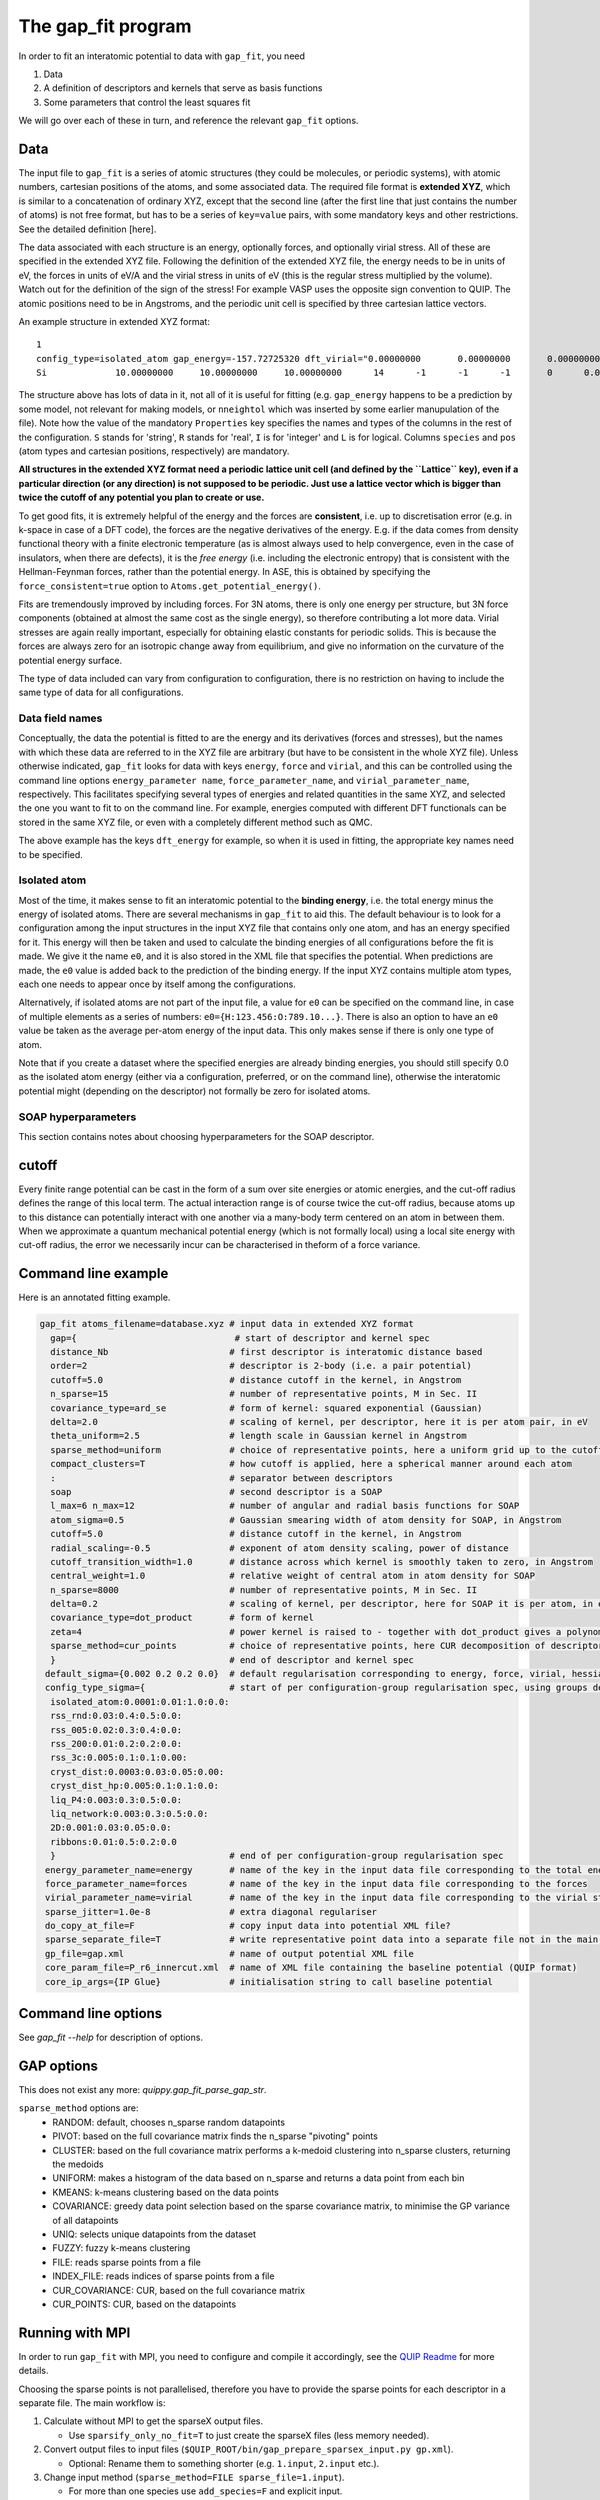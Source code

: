 *******************
The gap_fit program
*******************


In order to fit an interatomic potential to data with ``gap_fit``, you need

#. Data
#. A definition of descriptors and kernels that serve as basis functions
#. Some parameters that control the least squares fit

We will go over each of these in turn, and reference the relevant ``gap_fit`` options.


Data
****

The input file to ``gap_fit`` is a series of atomic structures (they
could be molecules, or periodic systems), with atomic numbers,
cartesian positions of the atoms, and some associated data. The
required file format is **extended XYZ**, which is similar to a
concatenation of ordinary XYZ, except that the second line (after the
first line that just contains the number of atoms) is not free format,
but has to be a series of ``key=value`` pairs, with some mandatory keys
and other restrictions. See the detailed definition [here].

The data associated with each structure is an energy, optionally
forces, and optionally virial stress. All of these are specified in
the extended XYZ file. Following the definition of the extended XYZ
file, the energy needs to be in units of eV, the forces in units of
eV/A and the virial stress in units of eV (this is the regular stress
multiplied by the volume). Watch out for the definition of the sign of
the stress! For example VASP uses the opposite sign convention to QUIP.
The atomic positions need to be in Angstroms, and the periodic unit cell is specified by three cartesian
lattice vectors.

An example structure in extended XYZ format::

  1
  config_type=isolated_atom gap_energy=-157.72725320 dft_virial="0.00000000       0.00000000       0.00000000       0.00000000       0.00000000       0.00000000       0.00000000       0.00000000       0.00000000" dft_energy=-158.54496821 nneightol=1.20000000 pbc="T T T" Lattice="20.00000000       0.00000000       0.00000000       0.00000000      20.00000000       0.00000000       0.00000000       0.00000000      20.00000000" Properties=species:S:1:pos:R:3:Z:I:1:map_shift:I:3:n_neighb:I:1:gap_force:R:3:dft_force:R:3
  Si             10.00000000     10.00000000     10.00000000      14      -1      -1      -1       0      0.00000000      0.00000000      0.00000000      0.00000000      0.00000000      0.00000000```

The structure above has lots of data in it, not all of it is useful
for fitting (e.g. ``gap_energy`` happens to be a prediction by some
model, not relevant for making models, or ``nneightol`` which was
inserted by some earlier manupulation of the file). Note how the
value of the mandatory ``Properties`` key specifies the names and types
of the columns in the rest of the configuration. ``S`` stands for
'string', ``R`` stands for 'real', ``I`` is for 'integer' and ``L`` is for
logical. Columns ``species`` and ``pos`` (atom types and cartesian
positions, respectively) are mandatory.

**All structures in the extended XYZ format need a periodic lattice
unit cell (and defined by the ``Lattice`` key), even if a particular
direction (or any direction) is not supposed to be periodic. Just use
a lattice vector which is bigger than twice the cutoff of any
potential you plan to create or use.**

To get good fits, it is extremely helpful of the energy and the forces
are **consistent**, i.e. up to discretisation error (e.g. in k-space in
case of a DFT code), the forces are the negative derivatives of the
energy. E.g. if the data comes from density functional theory with a
finite electronic temperature (as is almost always used to help
convergence, even in the case of insulators, when there are defects),
it is the *free energy* (i.e. including the electronic entropy) that
is consistent with the Hellman-Feynman forces, rather than the
potential energy. In ASE, this is obtained by specifying the
``force_consistent=true`` option to ``Atoms.get_potential_energy()``.

Fits are tremendously improved by including forces. For 3N atoms,
there is only one energy per structure, but 3N force components
(obtained at almost the same cost as the single energy), so therefore
contributing a lot more data. Virial stresses are again really
important, especially for obtaining elastic constants for periodic
solids.  This is because the forces are always zero for an isotropic
change away from equilibrium, and give no information on the curvature
of the potential energy surface.

The type of data included can vary from configuration to
configuration, there is no restriction on having to include the same
type of data for all configurations.

Data field names
####################

Conceptually, the data the potential is fitted to are the energy and
its derivatives (forces and stresses), but the names with which these
data are referred to in the XYZ file are arbitrary (but have to be
consistent in the whole XYZ file). Unless otherwise indicated,
``gap_fit`` looks for data with keys ``energy``, ``force`` and ``virial``, and
this can be controlled using the command line options
``energy_parameter name``, ``force_parameter_name``, and
``virial_parameter_name``, respectively. This facilitates specifying
several types of energies and related quantities in the same XYZ, and
selected the one you want to fit to on the command line. For example,
energies computed with different DFT functionals can be stored in the
same XYZ file, or even with a completely different method such as
QMC.

The above example has the keys ``dft_energy`` for example, so when it is
used in fitting, the appropriate key names need to be specified.

Isolated atom
###################

Most of the time, it makes sense to fit an interatomic potential to
the **binding energy**, i.e. the total energy minus the energy of
isolated atoms.  There are several mechanisms in ``gap_fit`` to aid
this. The default behaviour is to look for a configuration among the
input structures in the input XYZ file that contains only one atom,
and has an energy specified for it. This energy will then be taken
and used to calculate the binding energies of all configurations
before the fit is made. We give it the name ``e0``, and it is also
stored in the XML file that specifies the potential. When predictions
are made, the ``e0`` value is added back to the prediction of the
binding energy. If the input XYZ contains multiple atom types, each
one needs to appear once by itself among the configurations.

Alternatively, if isolated atoms are not part of the input file, a
value for ``e0`` can be specified on the command line, in case of
multiple elements as a series of numbers:
``e0={H:123.456:O:789.10...}``. There is also an option to have an ``e0``
value be taken as the average per-atom energy of the input data. This
only makes sense if there is only one type of atom.

Note that if you create a dataset where the specified energies are
already binding energies, you should still specify 0.0 as the isolated atom
energy (either via a configuration, preferred, or on the command
line), otherwise the interatomic potential might (depending on the
descriptor) not formally be zero for isolated atoms.

SOAP hyperparameters
########################

This section contains notes about choosing hyperparameters for the SOAP descriptor.

cutoff
************

Every finite range potential can be cast in the form of a sum over site
energies or atomic energies, and the cut-off radius defines the range of
this local term. The actual interaction range is of course twice the
cut-off radius, because atoms up to this distance can potentially
interact with one another via a many-body term centered on an atom in
between them.  When we approximate a quantum mechanical potential
energy (which is not formally local) using a local site energy with
cut-off radius, the error we necessarily incur can be
characterised in theform of a force variance.

Command line example
********************

Here is an annotated fitting example.

.. code-block:: bash

  gap_fit atoms_filename=database.xyz # input data in extended XYZ format
    gap={                              # start of descriptor and kernel spec
    distance_Nb                       # first descriptor is interatomic distance based
    order=2                           # descriptor is 2-body (i.e. a pair potential)
    cutoff=5.0                        # distance cutoff in the kernel, in Angstrom
    n_sparse=15                       # number of representative points, M in Sec. II
    covariance_type=ard_se            # form of kernel: squared exponential (Gaussian)
    delta=2.0                         # scaling of kernel, per descriptor, here it is per atom pair, in eV
    theta_uniform=2.5                 # length scale in Gaussian kernel in Angstrom
    sparse_method=uniform             # choice of representative points, here a uniform grid up to the cutoff
    compact_clusters=T                # how cutoff is applied, here a spherical manner around each atom
    :                                 # separator between descriptors
    soap                              # second descriptor is a SOAP
    l_max=6 n_max=12                  # number of angular and radial basis functions for SOAP
    atom_sigma=0.5                    # Gaussian smearing width of atom density for SOAP, in Angstrom
    cutoff=5.0                        # distance cutoff in the kernel, in Angstrom
    radial_scaling=-0.5               # exponent of atom density scaling, power of distance
    cutoff_transition_width=1.0       # distance across which kernel is smoothly taken to zero, in Angstrom
    central_weight=1.0                # relative weight of central atom in atom density for SOAP
    n_sparse=8000                     # number of representative points, M in Sec. II
    delta=0.2                         # scaling of kernel, per descriptor, here for SOAP it is per atom, in eV
    covariance_type=dot_product       # form of kernel
    zeta=4                            # power kernel is raised to - together with dot_product gives a polynomial kernel
    sparse_method=cur_points          # choice of representative points, here CUR decomposition of descriptor matrix
    }                                 # end of descriptor and kernel spec
   default_sigma={0.002 0.2 0.2 0.0}  # default regularisation corresponding to energy, force, virial, hessian
   config_type_sigma={                # start of per configuration-group regularisation spec, using groups defined in the input data file
    isolated_atom:0.0001:0.01:1.0:0.0:
    rss_rnd:0.03:0.4:0.5:0.0:
    rss_005:0.02:0.3:0.4:0.0:
    rss_200:0.01:0.2:0.2:0.0:
    rss_3c:0.005:0.1:0.1:0.00:
    cryst_dist:0.0003:0.03:0.05:0.00:
    cryst_dist_hp:0.005:0.1:0.1:0.0:
    liq_P4:0.003:0.3:0.5:0.0:
    liq_network:0.003:0.3:0.5:0.0:
    2D:0.001:0.03:0.05:0.0:
    ribbons:0.01:0.5:0.2:0.0
    }                                 # end of per configuration-group regularisation spec
   energy_parameter_name=energy       # name of the key in the input data file corresponding to the total energy
   force_parameter_name=forces        # name of the key in the input data file corresponding to the forces
   virial_parameter_name=virial       # name of the key in the input data file corresponding to the virial stress
   sparse_jitter=1.0e-8               # extra diagonal regulariser
   do_copy_at_file=F                  # copy input data into potential XML file?
   sparse_separate_file=T             # write representative point data into a separate file not in the main potential XML
   gp_file=gap.xml                    # name of output potential XML file
   core_param_file=P_r6_innercut.xml  # name of XML file containing the baseline potential (QUIP format)
   core_ip_args={IP Glue}             # initialisation string to call baseline potential


Command line options
********************

See `gap_fit --help` for description of options.

GAP options
***********

This does not exist any more: `quippy.gap_fit_parse_gap_str`.

``sparse_method`` options are:
 - RANDOM: default, chooses n_sparse random datapoints
 - PIVOT: based on the full covariance matrix finds the n_sparse "pivoting" points
 - CLUSTER: based on the full covariance matrix performs a k-medoid clustering into n_sparse clusters, returning the medoids
 - UNIFORM: makes a histogram of the data based on n_sparse and returns a data point from each bin
 - KMEANS: k-means clustering based on the data points
 - COVARIANCE: greedy data point selection based on the sparse covariance matrix, to minimise the GP variance of all datapoints
 - UNIQ: selects unique datapoints from the dataset
 - FUZZY: fuzzy k-means clustering
 - FILE: reads sparse points from a file
 - INDEX_FILE: reads indices of sparse points from a file
 - CUR_COVARIANCE: CUR, based on the full covariance matrix
 - CUR_POINTS: CUR, based on the datapoints

Running with MPI
****************

In order to run ``gap_fit`` with MPI, you need to configure and compile it
accordingly, see the `QUIP Readme <http://github.com/libAtoms/QUIP>`_ for more details.

Choosing the sparse points is not parallelised, therefore you have to provide
the sparse points for each descriptor in a separate file. The main workflow is:

#. Calculate without MPI to get the sparseX output files.

   * Use ``sparsify_only_no_fit=T`` to just create the sparseX files (less memory needed).
   
#. Convert output files to input files (``$QUIP_ROOT/bin/gap_prepare_sparsex_input.py gp.xml``).

   * Optional: Rename them to something shorter (e.g. ``1.input``, ``2.input`` etc.).
   
#. Change input method (``sparse_method=FILE sparse_file=1.input``).

   * For more than one species use ``add_species=F`` and explicit input.
   * Check the number of braces (``gap={{$gap1}:{$gap2}:{$gap3}}``).
   
#. Run with ``mpirun -np …``  (or ``srun …`` for Slurm).
